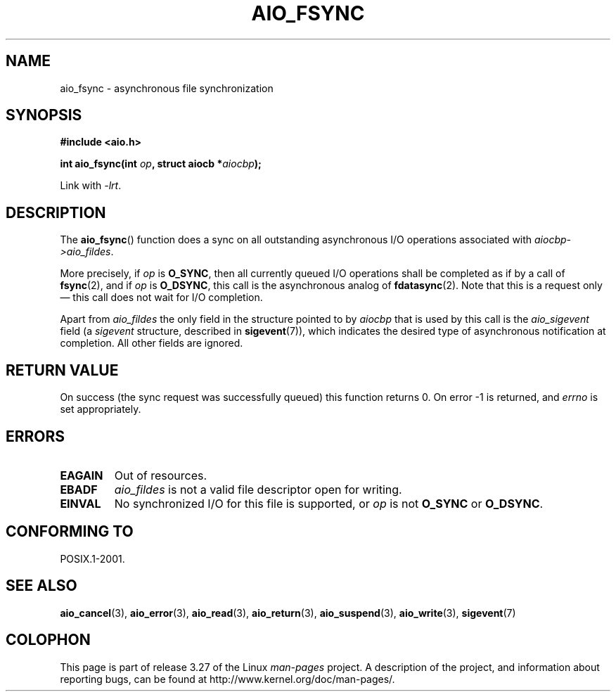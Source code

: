 .\" Copyright (c) 2003 Andries Brouwer (aeb@cwi.nl)
.\"
.\" This is free documentation; you can redistribute it and/or
.\" modify it under the terms of the GNU General Public License as
.\" published by the Free Software Foundation; either version 2 of
.\" the License, or (at your option) any later version.
.\"
.\" The GNU General Public License's references to "object code"
.\" and "executables" are to be interpreted as the output of any
.\" document formatting or typesetting system, including
.\" intermediate and printed output.
.\"
.\" This manual is distributed in the hope that it will be useful,
.\" but WITHOUT ANY WARRANTY; without even the implied warranty of
.\" MERCHANTABILITY or FITNESS FOR A PARTICULAR PURPOSE.  See the
.\" GNU General Public License for more details.
.\"
.\" You should have received a copy of the GNU General Public
.\" License along with this manual; if not, write to the Free
.\" Software Foundation, Inc., 59 Temple Place, Suite 330, Boston, MA 02111,
.\" USA.
.\"
.TH AIO_FSYNC 3 2010-09-19  "" "Linux Programmer's Manual"
.SH NAME
aio_fsync \- asynchronous file synchronization
.SH SYNOPSIS
.B "#include <aio.h>"
.sp
.BI "int aio_fsync(int " op ", struct aiocb *" aiocbp );
.sp
Link with \fI\-lrt\fP.
.SH DESCRIPTION
The
.BR aio_fsync ()
function does a sync on all outstanding asynchronous I/O operations
associated with
.IR aiocbp\->aio_fildes .
.LP
More precisely, if
.I op
is
.BR O_SYNC ,
then all currently queued I/O operations shall be
completed as if by a call of
.BR fsync (2),
and if
.I op
is
.BR O_DSYNC ,
this call is the asynchronous analog of
.BR fdatasync (2).
Note that this is a request only \(em this call does not wait
for I/O completion.
.LP
Apart from
.I aio_fildes
the only field in the structure pointed to by
.I aiocbp
that is used by this call is the
.I aio_sigevent
field (a
.I sigevent
structure, described in
.BR sigevent (7)),
which indicates the desired type of asynchronous notification at completion.
.\" FIXME more sigevent details are probably needed here.
All other fields are ignored.
.SH "RETURN VALUE"
On success (the sync request was successfully queued)
this function returns 0.
On error \-1 is returned, and
.I errno
is set appropriately.
.SH ERRORS
.TP
.B EAGAIN
Out of resources.
.TP
.B EBADF
.I aio_fildes
is not a valid file descriptor open for writing.
.TP
.B EINVAL
No synchronized I/O for this file is supported, or
.I op
is not
.B O_SYNC
or
.BR O_DSYNC .
.SH "CONFORMING TO"
POSIX.1-2001.
.SH "SEE ALSO"
.BR aio_cancel (3),
.BR aio_error (3),
.BR aio_read (3),
.BR aio_return (3),
.BR aio_suspend (3),
.BR aio_write (3),
.BR sigevent (7)
.SH COLOPHON
This page is part of release 3.27 of the Linux
.I man-pages
project.
A description of the project,
and information about reporting bugs,
can be found at
http://www.kernel.org/doc/man-pages/.
